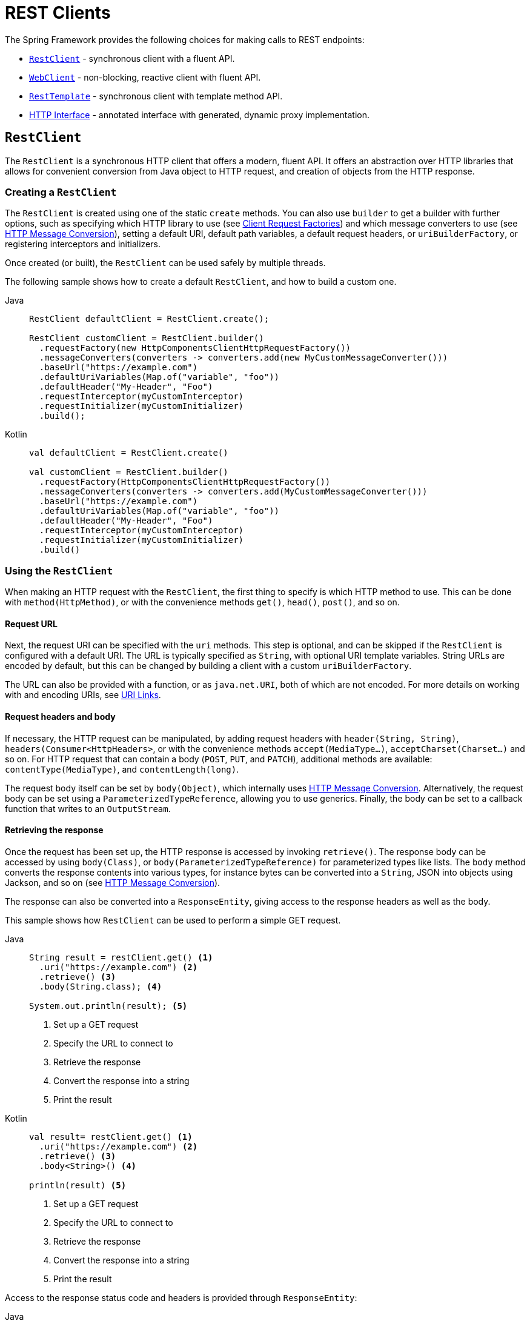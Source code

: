 [[rest-client-access]]
= REST Clients

The Spring Framework provides the following choices for making calls to REST endpoints:

* xref:integration/rest-clients.adoc#rest-restclient[`RestClient`] - synchronous client with a fluent API.
* xref:integration/rest-clients.adoc#rest-webclient[`WebClient`] - non-blocking, reactive client with fluent API.
* xref:integration/rest-clients.adoc#rest-resttemplate[`RestTemplate`] - synchronous client with template method API.
* xref:integration/rest-clients.adoc#rest-http-interface[HTTP Interface] - annotated interface with generated, dynamic proxy implementation.


[[rest-restclient]]
== `RestClient`

The `RestClient` is a synchronous HTTP client that offers a modern, fluent API.
It offers an abstraction over HTTP libraries that allows for convenient conversion from Java object to HTTP request, and creation of objects from the HTTP response.

=== Creating a `RestClient`

The `RestClient` is created using one of the static `create` methods.
You can also use `builder` to get a builder with further options, such as specifying which HTTP library to use (see <<rest-request-factories>>) and which message converters to use (see <<rest-message-conversion>>), setting a default URI, default path variables, a default request headers, or `uriBuilderFactory`, or registering interceptors and initializers.

Once created (or built), the `RestClient` can be used safely by multiple threads.

The following sample shows how to create a default `RestClient`, and how to build a custom one.

[tabs]
======
Java::
+
[source,java,indent=0,subs="verbatim",role="primary"]
----
RestClient defaultClient = RestClient.create();

RestClient customClient = RestClient.builder()
  .requestFactory(new HttpComponentsClientHttpRequestFactory())
  .messageConverters(converters -> converters.add(new MyCustomMessageConverter()))
  .baseUrl("https://example.com")
  .defaultUriVariables(Map.of("variable", "foo"))
  .defaultHeader("My-Header", "Foo")
  .requestInterceptor(myCustomInterceptor)
  .requestInitializer(myCustomInitializer)
  .build();
----

Kotlin::
+
[source,kotlin,indent=0,subs="verbatim",role="secondary"]
----
val defaultClient = RestClient.create()

val customClient = RestClient.builder()
  .requestFactory(HttpComponentsClientHttpRequestFactory())
  .messageConverters(converters -> converters.add(MyCustomMessageConverter()))
  .baseUrl("https://example.com")
  .defaultUriVariables(Map.of("variable", "foo"))
  .defaultHeader("My-Header", "Foo")
  .requestInterceptor(myCustomInterceptor)
  .requestInitializer(myCustomInitializer)
  .build()
----
======

=== Using the `RestClient`

When making an HTTP request with the `RestClient`, the first thing to specify is which HTTP method to use.
This can be done with `method(HttpMethod)`, or with the convenience methods `get()`, `head()`, `post()`, and so on.

==== Request URL

Next, the request URI can be specified with the `uri` methods.
This step is optional, and can be skipped if the `RestClient` is configured with a default URI.
The URL is typically specified as `String`, with optional URI template variables.
String URLs are encoded by default, but this can be changed by building a client with a custom `uriBuilderFactory`.

The URL can also be provided with a function, or as `java.net.URI`, both of which are not encoded.
For more details on working with and encoding URIs, see xref:web/webmvc/mvc-uri-building.adoc[URI Links].

==== Request headers and body

If necessary, the HTTP request can be manipulated, by adding request headers with `header(String, String)`, `headers(Consumer<HttpHeaders>`, or with the convenience methods `accept(MediaType...)`, `acceptCharset(Charset...)` and so on.
For HTTP request that can contain a body (`POST`, `PUT`, and `PATCH`), additional methods are available: `contentType(MediaType)`, and `contentLength(long)`.

The request body itself can be set by `body(Object)`, which internally uses <<rest-message-conversion>>.
Alternatively, the request body can be set using a `ParameterizedTypeReference`, allowing you to use generics.
Finally, the body can be set to a callback function that writes to an `OutputStream`.

==== Retrieving the response
Once the request has been set up, the HTTP response is accessed by invoking `retrieve()`.
The response body can be accessed by using `body(Class)`, or `body(ParameterizedTypeReference)` for parameterized types like lists.
The `body` method converts the response contents into various types, for instance bytes can be converted into a `String`, JSON into objects using Jackson, and so on (see <<rest-message-conversion>>).

The response can also be converted into a `ResponseEntity`, giving access to the response headers as well as the body.

This sample shows how `RestClient` can be used to perform a simple GET request.

[tabs]
======
Java::
+
[source,java,indent=0,subs="verbatim,quotes",role="primary"]
----
String result = restClient.get() <1>
  .uri("https://example.com") <2>
  .retrieve() <3>
  .body(String.class); <4>

System.out.println(result); <5>
----
<1> Set up a GET request
<2> Specify the URL to connect to
<3> Retrieve the response
<4> Convert the response into a string
<5> Print the result

Kotlin::
+
[source,kotlin,indent=0,subs="verbatim,quotes",role="secondary"]
----
val result= restClient.get() <1>
  .uri("https://example.com") <2>
  .retrieve() <3>
  .body<String>() <4>

println(result) <5>
----
<1> Set up a GET request
<2> Specify the URL to connect to
<3> Retrieve the response
<4> Convert the response into a string
<5> Print the result
======

Access to the response status code and headers is provided through `ResponseEntity`:

[tabs]
======
Java::
+
[source,java,indent=0,subs="verbatim,quotes",role="primary"]
----
ResponseEntity<String> result = restClient.get() <1>
  .uri("https://example.com") <1>
  .retrieve()
  .toEntity(String.class); <2>

System.out.println("Response status: " + result.getStatusCode()); <3>
System.out.println("Response headers: " + result.getHeaders()); <3>
System.out.println("Contents: " + result.getBody()); <3>
----
<1> Set up a GET request for the specified URL
<2> Convert the response into a `ResponseEntity`
<3> Print the result

Kotlin::
+
[source,kotlin,indent=0,subs="verbatim,quotes",role="secondary"]
----
val result = restClient.get() <1>
  .uri("https://example.com") <1>
  .retrieve()
  .toEntity<String>() <2>

println("Response status: " + result.statusCode) <3>
println("Response headers: " + result.headers) <3>
println("Contents: " + result.body) <3>
----
<1> Set up a GET request for the specified URL
<2> Convert the response into a `ResponseEntity`
<3> Print the result
======

`RestClient` can convert JSON to objects, using the Jackson library.
Note the usage of uri variables in this sample, and that the `Accept` header is set to JSON.

[tabs]
======
Java::
+
[source,java,indent=0,subs="verbatim,quotes",role="primary"]
----
int id = ...;
Pet pet = restClient.get()
  .uri("https://petclinic.example.com/pets/{id}", id) <1>
  .accept(APPLICATION_JSON) <2>
  .retrieve()
  .body(Pet.class); <3>
----
<1> Using URI variables
<2> Set the `Accept` header to `application/json`
<3> Convert the JSON response into a `Pet` domain object

Kotlin::
+
[source,kotlin,indent=0,subs="verbatim,quotes",role="secondary"]
----
val id = ...
val pet = restClient.get()
  .uri("https://petclinic.example.com/pets/{id}", id) <1>
  .accept(APPLICATION_JSON) <2>
  .retrieve()
  .body<Pet>() <3>
----
<1> Using URI variables
<2> Set the `Accept` header to `application/json`
<3> Convert the JSON response into a `Pet` domain object
======

In the next sample, `RestClient` is used to perform a POST request that contains JSON, which again is converted using Jackson.

[tabs]
======
Java::
+
[source,java,indent=0,subs="verbatim,quotes",role="primary"]
----
Pet pet = ... <1>
ResponseEntity<Void> response = restClient.post() <2>
  .uri("https://petclinic.example.com/pets/new") <2>
  .contentType(APPLICATION_JSON) <3>
  .body(pet) <4>
  .retrieve()
  .toBodilessEntity(); <5>
----
<1> Create a `Pet` domain object
<2> Set up a POST request, and the URL to connect to
<3> Set the `Content-Type` header to `application/json`
<4> Use `pet` as the request body
<5> Convert the response into a response entity with no body.

Kotlin::
+
[source,kotlin,indent=0,subs="verbatim,quotes",role="secondary"]
----
val pet: Pet = ... <1>
val response = restClient.post() <2>
  .uri("https://petclinic.example.com/pets/new") <2>
  .contentType(APPLICATION_JSON) <3>
  .body(pet) <4>
  .retrieve()
  .toBodilessEntity() <5>
----
<1> Create a `Pet` domain object
<2> Set up a POST request, and the URL to connect to
<3> Set the `Content-Type` header to `application/json`
<4> Use `pet` as the request body
<5> Convert the response into a response entity with no body.
======

==== Error handling
By default, `RestClient` throws a subclass of `RestClientException` when retrieving a response with a 4xx or 5xx status code.
This behavior can be overriden using `onStatus`.

[tabs]
======
Java::
+
[source,java,indent=0,subs="verbatim,quotes",role="primary"]
----
String result = restClient.get() <1>
  .uri("https://example.com/this-url-does-not-exist") <1>
  .retrieve()
  .onStatus(HttpStatusCode::is4xxClientError, (request, response) -> { <2>
      throw new MyCustomRuntimeException(response.getStatusCode(), response.getHeaders()) <3>
  })
  .body(String.class);
----
<1> Create a GET request for a URL that returns a 404 status code
<2> Set up a status handler for all 4xx status codes
<3> Throw a custom exception

Kotlin::
+
[source,kotlin,indent=0,subs="verbatim,quotes",role="secondary"]
----
val result = restClient.get() <1>
  .uri("https://example.com/this-url-does-not-exist") <1>
  .retrieve()
  .onStatus(HttpStatusCode::is4xxClientError) { _, response -> <2>
    throw MyCustomRuntimeException(response.getStatusCode(), response.getHeaders()) } <3>
  .body<String>()
----
<1> Create a GET request for a URL that returns a 404 status code
<2> Set up a status handler for all 4xx status codes
<3> Throw a custom exception
======

==== Exchange
For more advanced scenarios, the `RestClient` gives access to the underlying HTTP request and response through the `exchange` method, which can be used instead of `retrieve()`.
Status handlers are not applied when you exchange, because the exchange function already provides access to the full response, allowing you to perform any error handling necessary.

[tabs]
======
Java::
+
[source,java,indent=0,subs="verbatim,quotes",role="primary"]
----
Pet result = restClient.get()
  .uri("https://petclinic.example.com/pets/{id}", id)
  .accept(APPLICATION_JSON)
  .exchange((request, response) -> { <1>
    if (response.getStatusCode().is4xxClientError()) { <2>
      throw new MyCustomRuntimeException(response.getStatusCode(), response.getHeaders()); <2>
    }
    else {
      Pet pet = convertResponse(response); <3>
      return pet;
    }
  });
----
<1> `exchange` provides the request and response
<2> Throw an exception when the response has a 4xx status code
<3> Convert the response into a Pet domain object

Kotlin::
+
[source,kotlin,indent=0,subs="verbatim,quotes",role="secondary"]
----
val result = restClient.get()
  .uri("https://petclinic.example.com/pets/{id}", id)
  .accept(MediaType.APPLICATION_JSON)
  .exchange { request, response -> <1>
    if (response.getStatusCode().is4xxClientError()) { <2>
      throw MyCustomRuntimeException(response.getStatusCode(), response.getHeaders()) <2>
    } else {
      val pet: Pet = convertResponse(response) <3>
      pet
    }
  }
----
<1> `exchange` provides the request and response
<2> Throw an exception when the response has a 4xx status code
<3> Convert the response into a Pet domain object
======


[[rest-message-conversion]]
=== HTTP Message Conversion
[.small]#xref:web/webflux/reactive-spring.adoc#webflux-codecs[See equivalent in the Reactive stack]#

The `spring-web` module contains the `HttpMessageConverter` interface for reading and writing the body of HTTP requests and responses through `InputStream` and `OutputStream`.
`HttpMessageConverter` instances are used on the client side (for example, in the `RestClient`) and on the server side (for example, in Spring MVC REST controllers).

Concrete implementations for the main media (MIME) types are provided in the framework and are, by default, registered with the `RestClient` and `RestTemplate` on the client side and with `RequestMappingHandlerAdapter` on the server side (see xref:web/webmvc/mvc-config/message-converters.adoc[Configuring Message Converters]).

Several implementations of `HttpMessageConverter` are described below.
Refer to the {api-spring-framework}/http/converter/HttpMessageConverter.html[`HttpMessageConverter` Javadoc] for the complete list.
For all converters, a default media type is used, but you can override it by setting the `supportedMediaTypes`  property.

[[rest-message-converters-tbl]]
.HttpMessageConverter Implementations
[cols="1,3"]
|===
| MessageConverter | Description

| `StringHttpMessageConverter`
| An `HttpMessageConverter` implementation that can read and write `String` instances from the HTTP request and response.
By default, this converter supports all text media types(`text/{asterisk}`) and writes with a `Content-Type` of `text/plain`.

| `FormHttpMessageConverter`
| An `HttpMessageConverter` implementation that can read and write form data from the HTTP request and response.
By default, this converter reads and writes the `application/x-www-form-urlencoded` media type.
Form data is read from and written into a `MultiValueMap<String, String>`.
The converter can also write (but not read) multipart data read from a `MultiValueMap<String, Object>`.
By default, `multipart/form-data` is supported.
Additional multipart subtypes can be supported for writing form data.
Consult the javadoc for `FormHttpMessageConverter` for further details.

| `ByteArrayHttpMessageConverter`
| An `HttpMessageConverter` implementation that can read and write byte arrays from the HTTP request and response.
By default, this converter supports all media types (`{asterisk}/{asterisk}`) and writes with a `Content-Type` of `application/octet-stream`.
You can override this by setting the `supportedMediaTypes` property and overriding `getContentType(byte[])`.

| `MarshallingHttpMessageConverter`
| An `HttpMessageConverter` implementation that can read and write XML by using Spring's `Marshaller` and `Unmarshaller` abstractions from the `org.springframework.oxm` package.
This converter requires a `Marshaller` and `Unmarshaller` before it can be used.
You can inject these through constructor or bean properties.
By default, this converter supports `text/xml` and `application/xml`.

| `MappingJackson2HttpMessageConverter`
| An `HttpMessageConverter` implementation that can read and write JSON by using Jackson's `ObjectMapper`.
You can customize JSON mapping as needed through the use of Jackson's provided annotations.
When you need further control (for cases where custom JSON serializers/deserializers need to be provided for specific types), you can inject a custom `ObjectMapper` through the `ObjectMapper` property.
By default, this converter supports `application/json`.

| `MappingJackson2XmlHttpMessageConverter`
| An `HttpMessageConverter` implementation that can read and write XML by using https://github.com/FasterXML/jackson-dataformat-xml[Jackson XML] extension's `XmlMapper`.
You can customize XML mapping as needed through the use of JAXB or Jackson's provided annotations.
When you need further control (for cases where custom XML serializers/deserializers need to be provided for specific types), you can inject a custom `XmlMapper` through the `ObjectMapper` property.
By default, this converter supports `application/xml`.

| `SourceHttpMessageConverter`
| An `HttpMessageConverter` implementation that can read and write `javax.xml.transform.Source` from the HTTP request and response.
Only `DOMSource`, `SAXSource`, and `StreamSource` are supported.
By default, this converter supports `text/xml` and `application/xml`.

|===

By default, `RestClient` and `RestTemplate` register all built-in message converters, depending on the availability of underlying libraries on the classpath.
You can also set the message converters to use explicitly, by using `messageConverters` on the `RestClient` builder, or via the `messageConverters` property of `RestTemplate`.

==== Jackson JSON Views

To serialize only a subset of the object properties, you can specify a https://www.baeldung.com/jackson-json-view-annotation[Jackson JSON View], as the following example shows:

[source,java,indent=0,subs="verbatim"]
----
MappingJacksonValue value = new MappingJacksonValue(new User("eric", "7!jd#h23"));
value.setSerializationView(User.WithoutPasswordView.class);

ResponseEntity<Void> response = restClient.post() // or RestTemplate.postForEntity
  .contentType(APPLICATION_JSON)
  .body(value)
  .retrieve()
  .toBodilessEntity();

----

==== Multipart

To send multipart data, you need to provide a `MultiValueMap<String, Object>` whose values may be an `Object` for part content, a `Resource` for a file part, or an `HttpEntity` for part content with headers.
For example:

[source,java,indent=0,subs="verbatim"]
----
MultiValueMap<String, Object> parts = new LinkedMultiValueMap<>();

parts.add("fieldPart", "fieldValue");
parts.add("filePart", new FileSystemResource("...logo.png"));
parts.add("jsonPart", new Person("Jason"));

HttpHeaders headers = new HttpHeaders();
headers.setContentType(MediaType.APPLICATION_XML);
parts.add("xmlPart", new HttpEntity<>(myBean, headers));

// send using RestClient.post or RestTemplate.postForEntity
----

In most cases, you do not have to specify the `Content-Type` for each part.
The content type is determined automatically based on the `HttpMessageConverter` chosen to serialize it or, in the case of a `Resource` based on the file extension.
If necessary, you can explicitly provide the `MediaType` with an `HttpEntity` wrapper.

Once the `MultiValueMap` is ready, you can use it as the body of a POST request, using  `RestClient.post().body(parts)` (or `RestTemplate.postForObject`).

If the `MultiValueMap` contains at least one non-`String` value, the `Content-Type` is set to `multipart/form-data` by the `FormHttpMessageConverter`.
If the `MultiValueMap` has `String` values the `Content-Type` defaults to `application/x-www-form-urlencoded`.
If necessary the `Content-Type` may also be set explicitly.

[[rest-request-factories]]
=== Client Request Factories

To execute the HTTP request, `RestClient` uses a client HTTP library.
These libraries are adapted via the `ClientRequestFactory` interface.
Various implementations are available:

* `JdkClientHttpRequestFactory` for Java's `HttpClient`,
* `HttpComponentsClientHttpRequestFactory` for use with Apache HTTP Components `HttpClient`,
* `JettyClientHttpRequestFactory` for Jetty's `HttpClient`,
* `ReactorNettyClientRequestFactory` for Reactor Netty's `HttpClient`,
* `SimpleClientHttpRequestFactory` as a simple default.


If no request factory is specified when the `RestClient` was built, it will use the Apache or Jetty `HttpClient` if they are available on the classpath.
Otherwise, if the `java.net.http` module is loaded, it will use Java's `HttpClient`.
Finally, it will resort to the simple default.

[[rest-webclient]]
== `WebClient`

`WebClient` is a non-blocking, reactive client to perform HTTP requests. It was
introduced in 5.0 and offers an alternative to the `RestTemplate`, with support for
synchronous, asynchronous, and streaming scenarios.

`WebClient` supports the following:

* Non-blocking I/O.
* Reactive Streams back pressure.
* High concurrency with fewer hardware resources.
* Functional-style, fluent API that takes advantage of Java 8 lambdas.
* Synchronous and asynchronous interactions.
* Streaming up to or streaming down from a server.

See xref:web/webflux-webclient.adoc[WebClient] for more details.




[[rest-resttemplate]]
== `RestTemplate`

The `RestTemplate` provides a high-level API over HTTP client libraries in the form of a classic Spring Template class.
It exposes the following groups of overloaded methods:

NOTE: The xref:integration/rest-clients.adoc#rest-restclient[`RestClient`] offers a more modern API for synchronous HTTP access.
For asynchronous and streaming scenarios, consider the reactive xref:web/webflux-webclient.adoc[WebClient].

[[rest-overview-of-resttemplate-methods-tbl]]
.RestTemplate methods
[cols="1,3"]
|===
| Method group | Description

| `getForObject`
| Retrieves a representation via GET.

| `getForEntity`
| Retrieves a `ResponseEntity` (that is, status, headers, and body) by using GET.

| `headForHeaders`
| Retrieves all headers for a resource by using HEAD.

| `postForLocation`
| Creates a new resource by using POST and returns the `Location` header from the response.

| `postForObject`
| Creates a new resource by using POST and returns the representation from the response.

| `postForEntity`
| Creates a new resource by using POST and returns the representation from the response.

| `put`
| Creates or updates a resource by using PUT.

| `patchForObject`
| Updates a resource by using PATCH and returns the representation from the response.
Note that the JDK `HttpURLConnection` does not support `PATCH`, but Apache HttpComponents and others do.

| `delete`
| Deletes the resources at the specified URI by using DELETE.

| `optionsForAllow`
| Retrieves allowed HTTP methods for a resource by using ALLOW.

| `exchange`
| More generalized (and less opinionated) version of the preceding methods that provides extra flexibility when needed.
It accepts a `RequestEntity` (including HTTP method, URL, headers, and body as input) and returns a `ResponseEntity`.

These methods allow the use of `ParameterizedTypeReference` instead of `Class` to specify
a response type with generics.

| `execute`
| The most generalized way to perform a request, with full control over request
preparation and response extraction through callback interfaces.

|===

=== Initialization

`RestTemplate` uses the same HTTP library abstraction as `RestClient`.
By default, it uses the `SimpleClientHttpRequestFactory`, but this can be changed via the constructor.
See <<rest-request-factories>>.

NOTE: `RestTemplate` can be instrumented for observability, in order to produce metrics and traces.
See the xref:integration/observability.adoc#http-client.resttemplate[RestTemplate Observability support] section.

[[rest-template-body]]
=== Body

Objects passed into and returned from `RestTemplate` methods are converted to and from HTTP messages with the help of an `HttpMessageConverter`, see <<rest-message-conversion>>.

=== Migrating from `RestTemplate` to `RestClient`

The following table shows `RestClient` equivalents for `RestTemplate` methods.
It can be used to migrate from the latter to the former.

.RestClient equivalents for RestTemplate methods
[cols="1,1", options="header"]
|===
| `RestTemplate` method | `RestClient` equivalent

| `getForObject(String, Class, Object...)`
| `get()
.uri(String, Object...)
.retrieve()
.body(Class)`

| `getForObject(String, Class, Map)`
| `get()
.uri(String, Map)
.retrieve()
.body(Class)`

| `getForObject(URI, Class)`
| `get()
.uri(URI)
.retrieve()
.body(Class)`


| `getForEntity(String, Class, Object...)`
| `get()
.uri(String, Object...)
.retrieve()
.toEntity(Class)`

| `getForEntity(String, Class, Map)`
| `get()
.uri(String, Map)
.retrieve()
.toEntity(Class)`

| `getForEntity(URI, Class)`
| `get()
.uri(URI)
.retrieve()
.toEntity(Class)`


| `headForHeaders(String, Object...)`
| `head()
.uri(String, Object...)
.retrieve()
.toBodilessEntity()
.getHeaders()`

| `headForHeaders(String, Map)`
| `head()
.uri(String, Map)
.retrieve()
.toBodilessEntity()
.getHeaders()`

| `headForHeaders(URI)`
| `head()
.uri(URI)
.retrieve()
.toBodilessEntity()
.getHeaders()`


| `postForLocation(String, Object, Object...)`
| `post()
.uri(String, Object...)
.body(Object).retrieve()
.toBodilessEntity()
.getLocation()`

| `postForLocation(String, Object, Map)`
| `post()
.uri(String, Map)
.body(Object)
.retrieve()
.toBodilessEntity()
.getLocation()`

| `postForLocation(URI, Object)`
| `post()
.uri(URI)
.body(Object)
.retrieve()
.toBodilessEntity()
.getLocation()`


| `postForObject(String, Object, Class, Object...)`
| `post()
.uri(String, Object...)
.body(Object)
.retrieve()
.body(Class)`

| `postForObject(String, Object, Class, Map)`
| `post()
.uri(String, Map)
.body(Object)
.retrieve()
.body(Class)`

| `postForObject(URI, Object, Class)`
| `post()
.uri(URI)
.body(Object)
.retrieve()
.body(Class)`


| `postForEntity(String, Object, Class, Object...)`
| `post()
.uri(String, Object...)
.body(Object)
.retrieve()
.toEntity(Class)`

| `postForEntity(String, Object, Class, Map)`
| `post()
.uri(String, Map)
.body(Object)
.retrieve()
.toEntity(Class)`

| `postForEntity(URI, Object, Class)`
| `post()
.uri(URI)
.body(Object)
.retrieve()
.toEntity(Class)`


| `put(String, Object, Object...)`
| `put()
.uri(String, Object...)
.body(Object)
.retrieve()
.toBodilessEntity()`

| `put(String, Object, Map)`
| `put()
.uri(String, Map)
.body(Object)
.retrieve()
.toBodilessEntity()`

| `put(URI, Object)`
| `put()
.uri(URI)
.body(Object)
.retrieve()
.toBodilessEntity()`


| `patchForObject(String, Object, Class, Object...)`
| `patch()
.uri(String, Object...)
.body(Object)
.retrieve()
.body(Class)`

| `patchForObject(String, Object, Class, Map)`
| `patch()
.uri(String, Map)
.body(Object)
.retrieve()
.body(Class)`

| `patchForObject(URI, Object, Class)`
| `patch()
.uri(URI)
.body(Object)
.retrieve()
.body(Class)`


| `delete(String, Object...)`
| `delete()
.uri(String, Object...)
.retrieve()
.toBodilessEntity()`

| `delete(String, Map)`
| `delete()
.uri(String, Map)
.retrieve()
.toBodilessEntity()`

| `delete(URI)`
| `delete()
.uri(URI)
.retrieve()
.toBodilessEntity()`


| `optionsForAllow(String, Object...)`
| `options()
.uri(String, Object...)
.retrieve()
.toBodilessEntity()
.getAllow()`

| `optionsForAllow(String, Map)`
| `options()
.uri(String, Map)
.retrieve()
.toBodilessEntity()
.getAllow()`

| `optionsForAllow(URI)`
| `options()
.uri(URI)
.retrieve()
.toBodilessEntity()
.getAllow()`


| `exchange(String, HttpMethod, HttpEntity, Class, Object...)`
| `method(HttpMethod)
.uri(String, Object...)
.headers(Consumer<HttpHeaders>)
.body(Object)
.retrieve()
.toEntity(Class)` footnote:http-entity[`HttpEntity` headers and body have to be supplied to the `RestClient` via `headers(Consumer<HttpHeaders>)` and `body(Object)`.]

| `exchange(String, HttpMethod, HttpEntity, Class, Map)`
| `method(HttpMethod)
.uri(String, Map)
.headers(Consumer<HttpHeaders>)
.body(Object)
.retrieve()
.toEntity(Class)` footnote:http-entity[]

| `exchange(URI, HttpMethod, HttpEntity, Class)`
| `method(HttpMethod)
.uri(URI)
.headers(Consumer<HttpHeaders>)
.body(Object)
.retrieve()
.toEntity(Class)` footnote:http-entity[]


| `exchange(String, HttpMethod, HttpEntity, ParameterizedTypeReference, Object...)`
| `method(HttpMethod)
.uri(String, Object...)
.headers(Consumer<HttpHeaders>)
.body(Object)
.retrieve()
.toEntity(ParameterizedTypeReference)` footnote:http-entity[]

| `exchange(String, HttpMethod, HttpEntity, ParameterizedTypeReference, Map)`
| `method(HttpMethod)
.uri(String, Map)
.headers(Consumer<HttpHeaders>)
.body(Object)
.retrieve()
.toEntity(ParameterizedTypeReference)` footnote:http-entity[]

| `exchange(URI, HttpMethod, HttpEntity, ParameterizedTypeReference)`
| `method(HttpMethod)
.uri(URI)
.headers(Consumer<HttpHeaders>)
.body(Object)
.retrieve()
.toEntity(ParameterizedTypeReference)` footnote:http-entity[]


| `exchange(RequestEntity, Class)`
| `method(HttpMethod)
.uri(URI)
.headers(Consumer<HttpHeaders>)
.body(Object)
.retrieve()
.toEntity(Class)` footnote:request-entity[`RequestEntity` method, URI, headers and body have to be supplied to the `RestClient` via `method(HttpMethod)`, `uri(URI)`, `headers(Consumer<HttpHeaders>)` and `body(Object)`.]

| `exchange(RequestEntity, ParameterizedTypeReference)`
| `method(HttpMethod)
.uri(URI)
.headers(Consumer<HttpHeaders>)
.body(Object)
.retrieve()
.toEntity(ParameterizedTypeReference)` footnote:request-entity[]


| `execute(String, HttpMethod method, RequestCallback, ResponseExtractor, Object...)`
| `method(HttpMethod)
.uri(String, Object...)
.exchange(ExchangeFunction)`

| `execute(String, HttpMethod method, RequestCallback, ResponseExtractor, Map)`
| `method(HttpMethod)
.uri(String, Map)
.exchange(ExchangeFunction)`

| `execute(URI, HttpMethod method, RequestCallback, ResponseExtractor)`
| `method(HttpMethod)
.uri(URI)
.exchange(ExchangeFunction)`

|===


[[rest-http-interface]]
== HTTP Interface

The Spring Framework lets you define an HTTP service as a Java interface with
`@HttpExchange` methods. You can pass such an interface to `HttpServiceProxyFactory`
to create a proxy which performs requests through an HTTP client such as `RestClient`
or `WebClient`. You can also implement the interface from an `@Controller` for server
request handling.

Start by creating the interface with `@HttpExchange` methods:

[source,java,indent=0,subs="verbatim,quotes"]
----
	interface RepositoryService {

		@GetExchange("/repos/{owner}/{repo}")
		Repository getRepository(@PathVariable String owner, @PathVariable String repo);

		// more HTTP exchange methods...

	}
----

Now you can create a proxy that performs requests when methods are called.

For `RestClient`:

[source,java,indent=0,subs="verbatim,quotes"]
----
	RestClient restClient = RestClient.builder().baseUrl("https://api.github.com/").build();
	RestClientAdapter adapter = RestClientAdapter.create(restClient);
	HttpServiceProxyFactory factory = HttpServiceProxyFactory.builderFor(adapter).build();

	RepositoryService service = factory.createClient(RepositoryService.class);
----

For `WebClient`:

[source,java,indent=0,subs="verbatim,quotes"]
----
	WebClient client = WebClient.builder().baseUrl("https://api.github.com/").build();
	WebClientAdapter adapter = WebClientAdapter.forClient(webClient)
	HttpServiceProxyFactory factory = HttpServiceProxyFactory.builderFor(adapter).build();

	RepositoryService service = factory.createClient(RepositoryService.class);
----

For `RestTemplate`:

[source,java,indent=0,subs="verbatim,quotes"]
----
	RestTemplate restTemplate = new RestTemplate();
	restTemplate.setUriTemplateHandler(new DefaultUriBuilderFactory("https://api.github.com/"));
	RestTemplateAdapter adapter = RestTemplateAdapter.create(restTemplate);
	HttpServiceProxyFactory factory = HttpServiceProxyFactory.builderFor(adapter).build();

	RepositoryService service = factory.createClient(RepositoryService.class);
----

`@HttpExchange` is supported at the type level where it applies to all methods:

[source,java,indent=0,subs="verbatim,quotes"]
----
	@HttpExchange(url = "/repos/{owner}/{repo}", accept = "application/vnd.github.v3+json")
	interface RepositoryService {

		@GetExchange
		Repository getRepository(@PathVariable String owner, @PathVariable String repo);

		@PatchExchange(contentType = MediaType.APPLICATION_FORM_URLENCODED_VALUE)
		void updateRepository(@PathVariable String owner, @PathVariable String repo,
				@RequestParam String name, @RequestParam String description, @RequestParam String homepage);

	}
----


[[rest-http-interface-method-parameters]]
=== Method Parameters

Annotated, HTTP exchange methods support flexible method signatures with the following
method parameters:

[cols="1,2", options="header"]
|===
| Method argument | Description

| `URI`
| Dynamically set the URL for the request, overriding the annotation's `url` attribute.

| `UriBuilderFactory`
| Provide a `UriBuilderFactory` to use to expand the `UriTemplate`.
  Allows dynamically setting the base URI for the request,
  while maintaining the `path` specified through annotations.

| `HttpMethod`
| Dynamically set the HTTP method for the request, overriding the annotation's `method` attribute

| `@RequestHeader`
| Add a request header or multiple headers. The argument may be a `Map<String, ?>` or
  `MultiValueMap<String, ?>` with multiple headers, a `Collection<?>` of values, or an
  individual value. Type conversion is supported for non-String values.

| `@PathVariable`
| Add a variable for expand a placeholder in the request URL. The argument may be a
  `Map<String, ?>` with multiple variables, or an individual value. Type conversion
  is supported for non-String values.

| `@RequestBody`
| Provide the body of the request either as an Object to be serialized, or a
  Reactive Streams `Publisher` such as `Mono`, `Flux`, or any other async type supported
  through the configured `ReactiveAdapterRegistry`.

| `@RequestParam`
| Add a request parameter or multiple parameters. The argument may be a `Map<String, ?>`
  or `MultiValueMap<String, ?>` with multiple parameters, a `Collection<?>` of values, or
  an individual value. Type conversion is supported for non-String values.

  When `"content-type"` is set to `"application/x-www-form-urlencoded"`, request
  parameters are encoded in the request body. Otherwise, they are added as URL query
  parameters.

| `@RequestPart`
| Add a request part, which may be a String (form field), `Resource` (file part),
  Object (entity to be encoded, e.g. as JSON), `HttpEntity` (part content and headers),
  a Spring `Part`, or Reactive Streams `Publisher` of any of the above.

| `MultipartFile`
| Add a request part from a `MultipartFile`, typically used in a Spring MVC controller
  where it represents an uploaded file.

| `@CookieValue`
| Add a cookie or multiple cookies. The argument may be a `Map<String, ?>` or
  `MultiValueMap<String, ?>` with multiple cookies, a `Collection<?>` of values, or an
  individual value. Type conversion is supported for non-String values.

|===


[[rest-http-interface-return-values]]
=== Return Values

The supported return values depend on the underlying client.

Clients adapted to `HttpExchangeAdapter` such as `RestClient` and `RestTemplate`
support synchronous return values:

[cols="1,2", options="header"]
|===
| Method return value | Description

| `void`
| Perform the given request.

| `HttpHeaders`
| Perform the given request and return the response headers.

| `<T>`
| Perform the given request and decode the response content to the declared return type.

| `ResponseEntity<Void>`
| Perform the given request and return a `ResponseEntity` with the status and headers.

| `ResponseEntity<T>`
| Perform the given request, decode the response content to the declared return type, and
  return a `ResponseEntity` with the status, headers, and the decoded body.

|===

Clients adapted to `ReactorHttpExchangeAdapter` such as `WebClient`, support all of above
as well as reactive variants. The table below shows Reactor types, but you can also use
other reactive types that are supported through the `ReactiveAdapterRegistry`:

[cols="1,2", options="header"]
|===
| Method return value | Description

| `Mono<Void>`
| Perform the given request, and release the response content, if any.

| `Mono<HttpHeaders>`
| Perform the given request, release the response content, if any, and return the
response headers.

| `Mono<T>`
| Perform the given request and decode the response content to the declared return type.

| `Flux<T>`
| Perform the given request and decode the response content to a stream of the declared
element type.

| `Mono<ResponseEntity<Void>>`
| Perform the given request, and release the response content, if any, and return a
`ResponseEntity` with the status and headers.

| `Mono<ResponseEntity<T>>`
| Perform the given request, decode the response content to the declared return type, and
return a `ResponseEntity` with the status, headers, and the decoded body.

| `Mono<ResponseEntity<Flux<T>>`
| Perform the given request, decode the response content to a stream of the declared
element type, and return a `ResponseEntity` with the status, headers, and the decoded
response body stream.

|===

By default, the timeout for synchronous return values with `ReactorHttpExchangeAdapter`
depends on how the underlying HTTP client is configured. You can set a `blockTimeout`
value on the adapter level as well, but we recommend relying on timeout settings of the
underlying HTTP client, which operates at a lower level and provides more control.


[[rest-http-interface-exceptions]]
=== Exception Handling

By default, `WebClient` raises `WebClientResponseException` for 4xx and 5xx HTTP status
codes. To customize this, you can register a response status handler that applies to all
responses performed through the client:

[source,java,indent=0,subs="verbatim,quotes"]
----
	WebClient webClient = WebClient.builder()
			.defaultStatusHandler(HttpStatusCode::isError, resp -> ...)
			.build();

	WebClientAdapter clientAdapter = WebClientAdapter.forClient(webClient);
	HttpServiceProxyFactory factory = HttpServiceProxyFactory
			.builder(clientAdapter).build();
----

For more details and options, such as suppressing error status codes, see the Javadoc of
`defaultStatusHandler` in `WebClient.Builder`.
